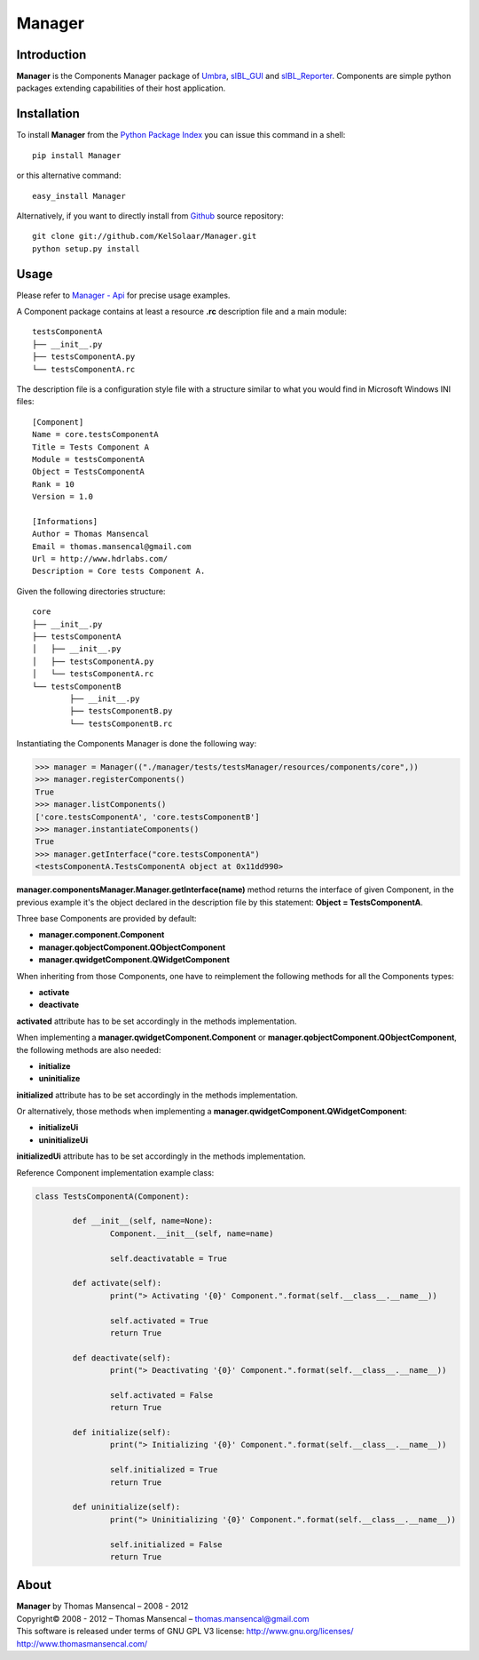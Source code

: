 Manager
=======

..  image:: https://secure.travis-ci.org/KelSolaar/Manager.png?branch=master

Introduction
------------

**Manager** is the Components Manager package of `Umbra <https://github.com/KelSolaar/Umbra>`_, `sIBL_GUI <https://github.com/KelSolaar/sIBL_GUI>`_ and `sIBL_Reporter <https://github.com/KelSolaar/sIBL_Reporter>`_. Components are simple python packages extending capabilities of their host application.

Installation
------------

To install **Manager** from the `Python Package Index <http://pypi.python.org/pypi/Manager>`_ you can issue this command in a shell::

	pip install Manager

or this alternative command::

	easy_install Manager

Alternatively, if you want to directly install from `Github <http://github.com/KelSolaar/Manager>`_ source repository::

	git clone git://github.com/KelSolaar/Manager.git
	python setup.py install

Usage
-----

Please refer to `Manager - Api <http://thomasmansencal.com/Sharing/Manager/Support/Documentation/Api/index.html>`_ for precise usage examples.

A Component package contains at least a resource **.rc** description file and a main module::

	testsComponentA
	├── __init__.py
	├── testsComponentA.py
	└── testsComponentA.rc

The description file is a configuration style file with a structure similar to what you would find in Microsoft Windows INI files::

	[Component]
	Name = core.testsComponentA
	Title = Tests Component A
	Module = testsComponentA
	Object = TestsComponentA
	Rank = 10
	Version = 1.0

	[Informations]
	Author = Thomas Mansencal
	Email = thomas.mansencal@gmail.com
	Url = http://www.hdrlabs.com/
	Description = Core tests Component A.

Given the following directories structure::

	core
	├── __init__.py
	├── testsComponentA
	│   ├── __init__.py
	│   ├── testsComponentA.py
	│   └── testsComponentA.rc
	└── testsComponentB
		├── __init__.py
		├── testsComponentB.py
		└── testsComponentB.rc

Instantiating the Components Manager is done the following way:

.. code:: python

	>>> manager = Manager(("./manager/tests/testsManager/resources/components/core",))
	>>> manager.registerComponents()
	True
	>>> manager.listComponents()
	['core.testsComponentA', 'core.testsComponentB']
	>>> manager.instantiateComponents()
	True
	>>> manager.getInterface("core.testsComponentA")
	<testsComponentA.TestsComponentA object at 0x11dd990>

**manager.componentsManager.Manager.getInterface(name)** method returns the interface of given Component, in the previous example it's the object declared in the description file by this statement: **Object = TestsComponentA**.

Three base Components are provided by default:

-  **manager.component.Component**
-  **manager.qobjectComponent.QObjectComponent**
-  **manager.qwidgetComponent.QWidgetComponent**

When inheriting from those Components, one have to reimplement the following methods for all the Components types:

-  **activate**
-  **deactivate**

**activated** attribute has to be set accordingly in the methods implementation.

When implementing a **manager.qwidgetComponent.Component** or **manager.qobjectComponent.QObjectComponent**, the following methods are also needed:

-  **initialize**
-  **uninitialize**

**initialized** attribute has to be set accordingly in the methods implementation.

Or alternatively, those methods when implementing a **manager.qwidgetComponent.QWidgetComponent**:

-  **initializeUi**
-  **uninitializeUi**

**initializedUi** attribute has to be set accordingly in the methods implementation.

Reference Component implementation example class:

.. code:: python

	class TestsComponentA(Component):

		def __init__(self, name=None):
			Component.__init__(self, name=name)
			
			self.deactivatable = True

		def activate(self):
			print("> Activating '{0}' Component.".format(self.__class__.__name__))

			self.activated = True
			return True

		def deactivate(self):
			print("> Deactivating '{0}' Component.".format(self.__class__.__name__))

			self.activated = False
			return True

		def initialize(self):
			print("> Initializing '{0}' Component.".format(self.__class__.__name__))

			self.initialized = True
			return True

		def uninitialize(self):
			print("> Uninitializing '{0}' Component.".format(self.__class__.__name__))

			self.initialized = False
			return True

About
-----

| **Manager** by Thomas Mansencal – 2008 - 2012
| Copyright© 2008 - 2012 – Thomas Mansencal – `thomas.mansencal@gmail.com <mailto:thomas.mansencal@gmail.com>`_
| This software is released under terms of GNU GPL V3 license: http://www.gnu.org/licenses/
| `http://www.thomasmansencal.com/ <http://www.thomasmansencal.com/>`_

